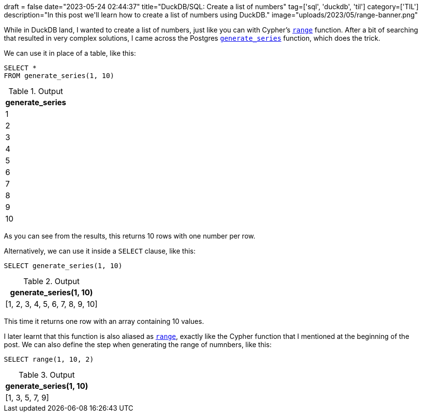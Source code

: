 +++
draft = false
date="2023-05-24 02:44:37"
title="DuckDB/SQL: Create a list of numbers"
tag=['sql', 'duckdb', 'til']
category=['TIL']
description="In this post we'll learn how to create a list of numbers using DuckDB."
image="uploads/2023/05/range-banner.png"
+++

:icons: font

While in DuckDB land, I wanted to create a list of numbers, just like you can with Cypher's https://neo4j.com/docs/cypher-manual/current/functions/list/#functions-range[`range`^] function.
After a bit of searching that resulted in very complex solutions, I came across the Postgres https://www.postgresql.org/docs/current/functions-srf.html[`generate_series`^] function, which does the trick.

We can use it in place of a table, like this:

[source, sql]
----
SELECT * 
FROM generate_series(1, 10)
----

[options="header"]
.Output
|===
|generate_series
|1
|2
|3
|4
|5
|6
|7
|8
|9
|10
|===

As you can see from the results, this returns 10 rows with one number per row.

Alternatively, we can use it inside a `SELECT` clause, like this:

[source, sql]
----
SELECT generate_series(1, 10)
----

[options="header"]
.Output
|===
|generate_series(1, 10)
|[1, 2, 3, 4, 5, 6, 7, 8, 9, 10]
|===

This time it returns one row with an array containing 10 values.

I later learnt that this function is also aliased as https://duckdb.org/docs/sql/functions/nested.html#range-functions[`range`^], exactly like the Cypher function that I mentioned at the beginning of the post.
We can also define the step when generating the range of numnbers, like this:

[source, sql]
----
SELECT range(1, 10, 2)
----

[options="header"]
.Output
|===
|generate_series(1, 10)
|[1, 3, 5, 7, 9]
|===